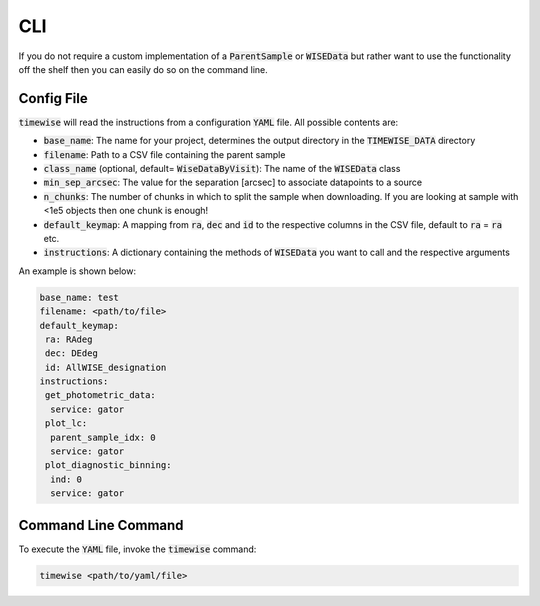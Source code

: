 CLI
===

If you do not require a custom implementation of a :code:`ParentSample` or :code:`WISEData`
but rather want to use the functionality off the shelf then you can
easily do so on the command line.

***********
Config File
***********

:code:`timewise` will read the instructions from a configuration :code:`YAML` file.
All possible contents are:

* :code:`base_name`: The name for your project, determines the output directory in the :code:`TIMEWISE_DATA` directory
* :code:`filename`: Path to a CSV file containing the parent sample
* :code:`class_name` (optional, default= :code:`WiseDataByVisit`): The name of the :code:`WISEData` class
* :code:`min_sep_arcsec`: The value for the separation [arcsec] to associate datapoints to a source
* :code:`n_chunks`: The number of chunks in which to split the sample when downloading. If you are looking at sample with <1e5 objects then one chunk is enough!
* :code:`default_keymap`: A mapping from :code:`ra`, :code:`dec` and :code:`id` to the respective columns in the CSV file, default to :code:`ra` = :code:`ra` etc.
* :code:`instructions`: A dictionary containing the methods of :code:`WISEData` you want to call and the respective arguments

An example is shown below:

.. code-block:: yaml

    base_name: test
    filename: <path/to/file>
    default_keymap:
     ra: RAdeg
     dec: DEdeg
     id: AllWISE_designation
    instructions:
     get_photometric_data:
      service: gator
     plot_lc:
      parent_sample_idx: 0
      service: gator
     plot_diagnostic_binning:
      ind: 0
      service: gator


********************
Command Line Command
********************

To execute the :code:`YAML` file, invoke the :code:`timewise` command:

.. code-block:: console

    timewise <path/to/yaml/file>
